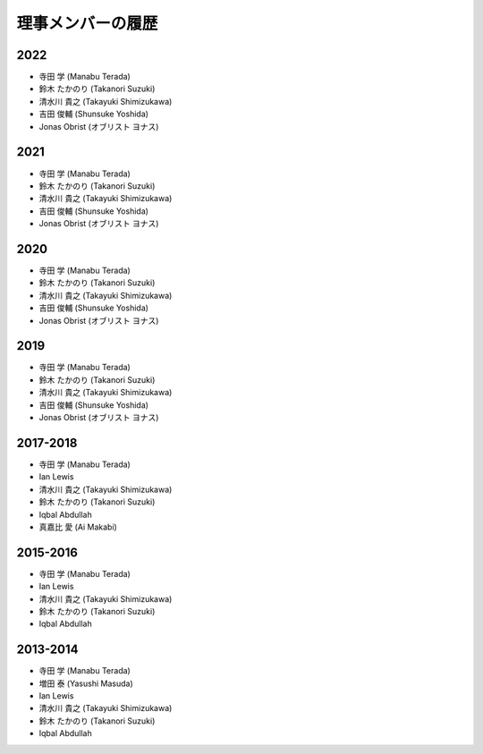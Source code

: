 ====================
 理事メンバーの履歴
====================

2022
====
* 寺田 学 (Manabu Terada)
* 鈴木 たかのり (Takanori Suzuki)
* 清水川 貴之 (Takayuki Shimizukawa)
* 吉田 俊輔 (Shunsuke Yoshida)
* Jonas Obrist (オブリスト ヨナス)

2021
====
* 寺田 学 (Manabu Terada)
* 鈴木 たかのり (Takanori Suzuki)
* 清水川 貴之 (Takayuki Shimizukawa)
* 吉田 俊輔 (Shunsuke Yoshida)
* Jonas Obrist (オブリスト ヨナス)

2020
====
* 寺田 学 (Manabu Terada)
* 鈴木 たかのり (Takanori Suzuki)
* 清水川 貴之 (Takayuki Shimizukawa)
* 吉田 俊輔 (Shunsuke Yoshida)
* Jonas Obrist (オブリスト ヨナス)

2019
====
* 寺田 学 (Manabu Terada)
* 鈴木 たかのり (Takanori Suzuki)
* 清水川 貴之 (Takayuki Shimizukawa)
* 吉田 俊輔 (Shunsuke Yoshida)
* Jonas Obrist (オブリスト ヨナス)

2017-2018
=========
* 寺田 学 (Manabu Terada)
* Ian Lewis
* 清水川 貴之 (Takayuki Shimizukawa)
* 鈴木 たかのり (Takanori Suzuki)
* Iqbal Abdullah
* 真嘉比 愛 (Ai Makabi)

2015-2016
=========
* 寺田 学 (Manabu Terada)
* Ian Lewis
* 清水川 貴之 (Takayuki Shimizukawa)
* 鈴木 たかのり (Takanori Suzuki)
* Iqbal Abdullah  

2013-2014
=========
* 寺田 学 (Manabu Terada)
* 増田 泰 (Yasushi Masuda)
* Ian Lewis
* 清水川 貴之 (Takayuki Shimizukawa)
* 鈴木 たかのり (Takanori Suzuki)
* Iqbal Abdullah  

